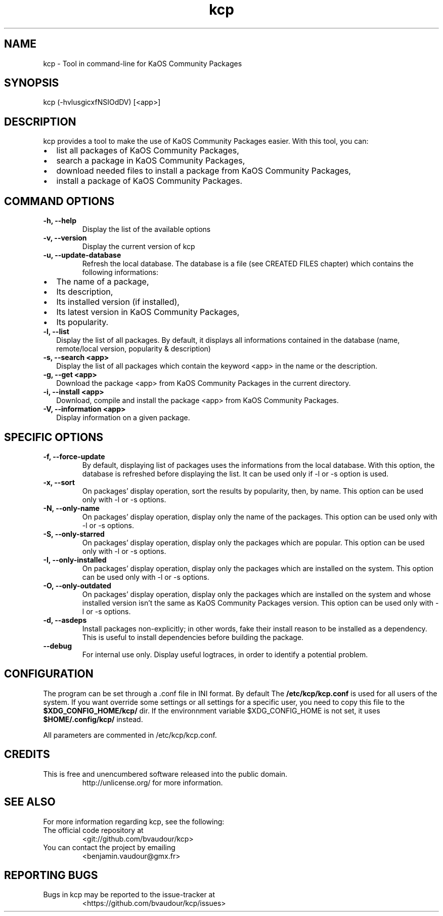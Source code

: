 .\" Automatically generated by Pandoc 2.11.3.1
.\"
.TH "kcp" "1" "2021-01-23" "" ""
.hy
.SH NAME
.PP
kcp - Tool in command-line for KaOS Community Packages
.SH SYNOPSIS
.PP
kcp (-hvlusgicxfNSIOdDV) [<app>]
.SH DESCRIPTION
.PP
kcp provides a tool to make the use of KaOS Community Packages easier.
With this tool, you can:
.IP \[bu] 2
list all packages of KaOS Community Packages,
.IP \[bu] 2
search a package in KaOS Community Packages,
.IP \[bu] 2
download needed files to install a package from KaOS Community Packages,
.IP \[bu] 2
install a package of KaOS Community Packages.
.SH COMMAND OPTIONS
.TP
\f[B]-h, --help\f[R]
Display the list of the available options
.TP
\f[B]-v, --version\f[R]
Display the current version of kcp
.TP
\f[B]-u, --update-database\f[R]
Refresh the local database.
The database is a file (see CREATED FILES chapter) which contains the
following informations:
.IP \[bu] 2
The name of a package,
.IP \[bu] 2
Its description,
.IP \[bu] 2
Its installed version (if installed),
.IP \[bu] 2
Its latest version in KaOS Community Packages,
.IP \[bu] 2
Its popularity.
.TP
\f[B]-l, --list\f[R]
Display the list of all packages.
By default, it displays all informations contained in the database
(name, remote/local version, popularity & description)
.TP
\f[B]-s, --search <app>\f[R]
Display the list of all packages which contain the keyword <app> in the
name or the description.
.TP
\f[B]-g, --get <app>\f[R]
Download the package <app> from KaOS Community Packages in the current
directory.
.TP
\f[B]-i, --install <app>\f[R]
Download, compile and install the package <app> from KaOS Community
Packages.
.TP
\f[B]-V, --information <app>\f[R]
Display information on a given package.
.SH SPECIFIC OPTIONS
.TP
\f[B]-f, --force-update\f[R]
By default, displaying list of packages uses the informations from the
local database.
With this option, the database is refreshed before displaying the list.
It can be used only if -l or -s option is used.
.TP
\f[B]-x, --sort\f[R]
On packages\[cq] display operation, sort the results by popularity,
then, by name.
This option can be used only with -l or -s options.
.TP
\f[B]-N, --only-name\f[R]
On packages\[cq] display operation, display only the name of the
packages.
This option can be used only with -l or -s options.
.TP
\f[B]-S, --only-starred\f[R]
On packages\[cq] display operation, display only the packages which are
popular.
This option can be used only with -l or -s options.
.TP
\f[B]-I, --only-installed\f[R]
On packages\[cq] display operation, display only the packages which are
installed on the system.
This option can be used only with -l or -s options.
.TP
\f[B]-O, --only-outdated\f[R]
On packages\[cq] display operation, display only the packages which are
installed on the system and whose installed version isn\[cq]t the same
as KaOS Community Packages version.
This option can be used only with -l or -s options.
.TP
\f[B]-d, --asdeps\f[R]
Install packages non-explicitly; in other words, fake their install
reason to be installed as a dependency.
This is useful to install dependencies before building the package.
.TP
\f[B]--debug\f[R]
For internal use only.
Display useful logtraces, in order to identify a potential problem.
.SH CONFIGURATION
.PP
The program can be set through a .conf file in INI format.
By default The \f[B]/etc/kcp/kcp.conf\f[R] is used for all users of the
system.
If you want override some settings or all settings for a specific user,
you need to copy this file to the \f[B]$XDG_CONFIG_HOME/kcp/\f[R] dir.
If the environnment variable $XDG_CONFIG_HOME is not set, it uses
\f[B]$HOME/.config/kcp/\f[R] instead.
.PP
All parameters are commented in /etc/kcp/kcp.conf.
.SH CREDITS
.TP
This is free and unencumbered software released into the public domain.
http://unlicense.org/ for more information.
.SH SEE ALSO
.PP
For more information regarding kcp, see the following:
.TP
The official code repository at
<git://github.com/bvaudour/kcp>
.TP
You can contact the project by emailing
<benjamin.vaudour\[at]gmx.fr>
.SH REPORTING BUGS
.TP
Bugs in kcp may be reported to the issue-tracker at
<https://github.com/bvaudour/kcp/issues>
